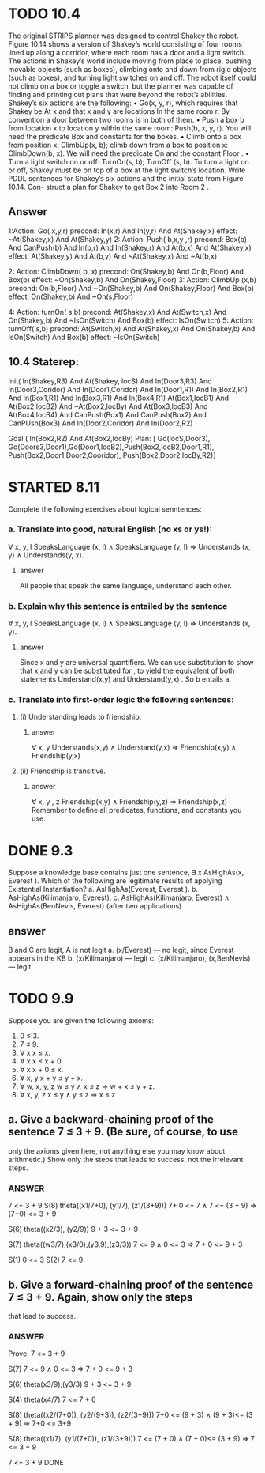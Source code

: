#+STARTUP: showall
#+AUTHOR: N-Critser
#+DATE: <2014-04-08 Tue>


* TODO 10.4 
The original STRIPS planner was designed to control Shakey the robot. Figure 10.14
shows a version of Shakey’s world consisting of four rooms lined up along a corridor, where
each room has a door and a light switch. The actions in Shakey’s world include moving from
place to place, pushing movable objects (such as boxes), climbing onto and down from rigid
objects (such as boxes), and turning light switches on and off. The robot itself could not climb
on a box or toggle a switch, but the planner was capable of finding and printing out plans that
were beyond the robot’s abilities. Shakey’s six actions are the following:
• Go(x, y, r), which requires that Shakey be At x and that x and y are locations In the
same room r. By convention a door between two rooms is in both of them.
• Push a box b from location x to location y within the same room: Push(b, x, y, r). You
will need the predicate Box and constants for the boxes.
• Climb onto a box from position x: ClimbUp(x, b); 
climb down from a box to position x: ClimbDown(b, x). 
We will need the predicate On and the constant Floor .
• Turn a light switch on or off: TurnOn(s, b); TurnOff (s, b). To turn a light on or off,
Shakey must be on top of a box at the light switch’s location.
Write PDDL sentences for Shakey’s six actions and the initial state from Figure 10.14. Con-
struct a plan for Shakey to get Box 2 into Room 2 .
** Answer
1:Action: Go( x,y,r)
       precond: In(x,r) And In(y,r) And At(Shakey,x)  
       effect: ~At(Shakey,x) And At(Shakey,y) 
2: Action: Push( b,x,y ,r)
       precond: Box(b) And CanPush(b) And In(b,r) And In(Shakey,r) And At(b,x) And At(Shakey,x) 
       effect: At(Shakey,y) And At(b,y) And ~At(Shakey,x) And ~At(b,x)

2: Action: ClimbDown( b, x)
       precond: On(Shakey,b) And On(b,Floor) And Box(b) 
       effect: ~On(Shakey,b) And On(Shakey,Floor) 
3: Action: ClimbUp (x,b)
       precond:  On(b,Floor) And ~On(Shakey,b) And On(Shakey,Floor) And  Box(b)
       effect: On(Shakey,b) And  ~On(s,Floor)

4: Action: turnOn( s,b)
       precond: At(Shakey,x) And At(Switch,x) And On(Shakey,b) And ~IsOn(Switch) And Box(b) 
       effect: IsOn(Switch)
5: Action: turnOff( s,b) 
       precond: At(Switch,x) And At(Shakey,x) And On(Shakey,b) And IsOn(Switch)  And Box(b) 
       effect: ~IsOn(Switch)

** 10.4 Staterep:
Init( In(Shakey,R3)  And At(Shakey, locS) And In(Door3,R3) And In(Door3,Coridor) And 
      In(Door1,Coridor) And In(Door1,R1) And In(Box2,R1) And In(Box1,R1) And In(Box3,R1) And In(Box4,R1)
      At(Box1,locB1) And At(Box2,locB2) And ~At(Box2,locBy) And At(Box3,locB3) And At(Box4,locB4) And
      CanPush(Box1) And CanPush(Box2) And CanPUsh(Box3) And
      In(Door2,Coridor) And In(Door2,R2)   
      
      
Goal ( In(Box2,R2) And At(Box2,locBy) 
Plan: [ Go(locS,Door3), Go(Doors3,Door1),Go(Door1,locB2),Push(Box2,locB2,Door1,R1), Push(Box2,Door1,Door2,Cooridor),
        Push(Box2,Door2,locBy,R2)]



* STARTED 8.11
Complete the following exercises about logical senntences:
*** a. Translate into good, natural English (no xs or ys!):
∀ x, y, l SpeaksLanguage (x, l) ∧ SpeaksLanguage (y, l)
⇒ Understands (x, y) ∧ Understands(y, x).
**** answer
All people  that speak the same language, 
understand each other. 

*** b. Explain why this sentence is entailed by the sentence
∀ x, y, l SpeaksLanguage (x, l) ∧ SpeaksLanguage (y, l)
⇒ Understands (x, y).
**** answer
Since x and y  are universal quantifiers. We can use substitution to show 
that x and y can be substituted for , to yield the equivalent of both statements 
Understand(x,y) and Understand(y,x) .  So b entails a.   
*** c. Translate into first-order logic the following sentences:
**** (i) Understanding leads to friendship.
***** answer
∀ x, y  Understands(x,y) ∧ Understand(y,x) ⇒ Friendship(x,y) 
∧ Friendship(y,x)
**** (ii) Friendship is transitive.
***** answer
∀ x, y , z Friendship(x,y)  ∧ Friendship(y,z) ⇒ Friendship(x,z) 
Remember to define all predicates, functions, and constants you use.


* DONE 9.3 
Suppose a knowledge base contains just one sentence, ∃ x AsHighAs(x, Everest ).
Which of the following are legitimate results of applying Existential Instantiation?
a. AsHighAs(Everest, Everest ).
b. AsHighAs(Kilimanjaro, Everest).
c. AsHighAs(Kilimanjaro, Everest) ∧ AsHighAs(BenNevis, Everest)
(after two applications)
** answer
B and C  are legit, A is not legit  
a. (x/Everest) ---   no legit, since Everest appears in the KB
b. (x/Kilimanjaro) --- legit  
c. (x/Kilimanjaro), (x,BenNevis) --- legit

* TODO 9.9
Suppose you are given the following axioms:
1. 0 ≤ 3.
2. 7 ≤ 9.
3. ∀ x x ≤ x.
4. ∀ x x ≤ x + 0.
5. ∀ x x + 0 ≤ x.
6. ∀ x, y x + y ≤ y + x.
7. ∀ w, x, y, z w ≤ y ∧ x ≤ z ⇒ w + x ≤ y + z.
8. ∀ x, y, z x ≤ y ∧ y ≤ z ⇒ x ≤ z
** a. Give a backward-chaining proof of the sentence 7 ≤ 3 + 9. (Be sure, of course, to use
only the axioms given here, not anything else you may know about arithmetic.) Show
only the steps that leads to success, not the irrelevant steps.
*** ANSWER
7 <= 3 + 9
S(8)
theta((x1/7+0), (y1/7), (z1/(3+9)))
7+ 0 <= 7  ∧  7 <=  (3 + 9) ⇒ (7+0) <= 3 + 9

S(6) theta((x2/3), (y2/9))
9 + 3 <= 3 + 9

S(7) theta((w3/7),(x3/0),(y3,9),(z3/3))
7 <= 9  ∧ 0 <= 3 ⇒ 7 + 0 <= 9 + 3

S(1)
0 <= 3
S(2)
7 <= 9

** b. Give a forward-chaining proof of the sentence 7 ≤ 3 + 9. Again, show only the steps
that lead to success.
*** ANSWER
Prove: 7 <= 3 + 9

S(7)
7 <= 9   ∧ 0 <= 3 ⇒ 7 + 0 <= 9 + 3 

S(6)
theta(x3/9),(y3/3)
9 + 3 <= 3 + 9 

S(4)  theta(x4/7)
7 <= 7 + 0

S(8) 
theta((x2/(7+0)), (y2/(9+3)), (z2/(3+9)))
7+0 <= (9 + 3) ∧ (9 + 3)<= (3 + 9) ⇒ 7+0 <=  3+9

S(8)
theta((x1/7), (y1/(7+0)), (z1/(3+9)))
7 <= (7 + 0) ∧ (7 + 0)<= (3 + 9) ⇒ 7 <= 3 + 9


7 <= 3 + 9  DONE




